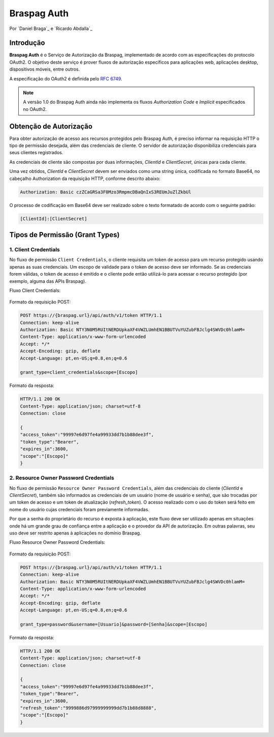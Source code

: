 ﻿.. include:: ../common/authors.txt

************
Braspag Auth
************

Por `Daniel Braga`_ e `Ricardo Abdalla`_

Introdução
==========

**Braspag Auth** é o Serviço de Autorização da Braspag, implementado de acordo com as especificações do protocolo OAuth2. O objetivo deste serviço é prover fluxos de autorização
específicos para aplicações web, aplicações desktop, dispositivos móveis, entre outros.

A especificação do OAuth2 é definida pelo `RFC 6749 <http://tools.ietf.org/html/rfc6749>`_.

.. note::

	A versão 1.0 do Braspag Auth ainda não implementa os fluxos *Authorization Code* e *Implicit* especificados no OAuth2.

Obtenção de Autorização
=======================

Para obter autorização de acesso aos recursos protegidos pelo Braspag Auth, é preciso informar na requisição HTTP o tipo de permissão desejada, além das credenciais de cliente. O servidor de autorização disponibiliza credenciais para seus clientes registrados.

As credenciais de cliente são compostas por duas informações, *ClientId* e *ClientSecret*, únicas para cada cliente.

Uma vez obtidos, *ClientId* e *ClientSecret* devem ser enviados como uma string única, codificada no formato Base64, no cabeçalho Authorization da requisição HTTP, conforme descrito abaixo:

.. code-block:: HTTP

    Authorization: Basic czZCaGRSa3F0Mzo3RmpmcDBaQnIxS3REUmJuZlZkbUl

O processo de codificação em Base64 deve ser realizado sobre o texto formatado de acordo com o seguinte padrão:

.. code-block:: HTTP

	[ClientId]:[ClientSecret]

Tipos de Permissão (Grant Types)
================================

1. Client Credentials
---------------------

No fluxo de permissão ``Client Credentials``, o cliente requisita um token de acesso para um recurso protegido usando apenas as suas credenciais. Um escopo de validade para o token de acesso deve ser informado. Se as credenciais forem válidas, o token de acesso é emitido e o cliente pode então utilizá-lo para acessar o recurso protegido (por exemplo, alguma das APIs Braspag).

Fluxo Client Credentials:

	.. image:: ../images/client-credentials.png

Formato da requisição POST:

.. code-block:: HTTP

	POST https://{braspag.url}/api/auth/v1/token HTTP/1.1
	Connection: keep-alive
	Authorization: Basic NTY3N0M5RUItNERDUpkaXF4VWZLUmhEN1BBUTVuYUZubFBJclg4SWVDc0hlamM=
	Content-Type: application/x-www-form-urlencoded
	Accept: */*
	Accept-Encoding: gzip, deflate
	Accept-Language: pt,en-US;q=0.8,en;q=0.6

	grant_type=client_credentials&scope=[Escopo]

Formato da resposta:

.. code-block:: HTTP

	HTTP/1.1 200 OK
	Content-Type: application/json; charset=utf-8
	Connection: close

	{
	"access_token":"99997e6d97fe4a99933dd7b1b88dee3f",
	"token_type":"Bearer",
	"expires_in":3600,
	"scope":"[Escopo]"
	}

2. Resource Owner Password Credentials
--------------------------------------

No fluxo de permissão ``Resource Owner Password Credentials``, além das credenciais do cliente (*ClientId* e *ClientSecret*), também são informados as credenciais de um usuário (nome de usuário e senha), que são trocadas por um token de acesso e um token de atualização (*refresh_token*). O acesso realizado com o uso do token será feito em nome do usuário cujas credenciais foram previamente informadas.

Por que a senha do proprietário do recurso é exposta à aplicação, este fluxo deve ser utilizado apenas em situações onde há um grande grau de confiança entre a aplicação e o provedor da API de autorização. Em outras palavras, seu uso deve ser restrito apenas à aplicações no domínio Braspag.

Fluxo Resource Owner Password Credentials:

  	.. image:: ../images/resource-owner.png

Formato da requisição POST:

.. code-block:: HTTP

	POST https://{braspag.url}/api/auth/v1/token HTTP/1.1
	Connection: keep-alive
	Authorization: Basic NTY3N0M5RUItNERDUpkaXF4VWZLUmhEN1BBUTVuYUZubFBJclg4SWVDc0hlamM=
	Content-Type: application/x-www-form-urlencoded
	Accept: */*
	Accept-Encoding: gzip, deflate
	Accept-Language: pt,en-US;q=0.8,en;q=0.6

	grant_type=password&username=[Usuario]&password=[Senha]&scope=[Escopo]

Formato da resposta:

.. code-block:: HTTP

	HTTP/1.1 200 OK
	Content-Type: application/json; charset=utf-8
	Connection: close

	{
	"access_token":"99997e6d97fe4a99933dd7b1b88dee3f",
	"token_type":"Bearer",
	"expires_in":3600,
	"refresh_token":"9999886d97999999999dd7b1b88d8888",
	"scope":"[Escopo]"
	}
